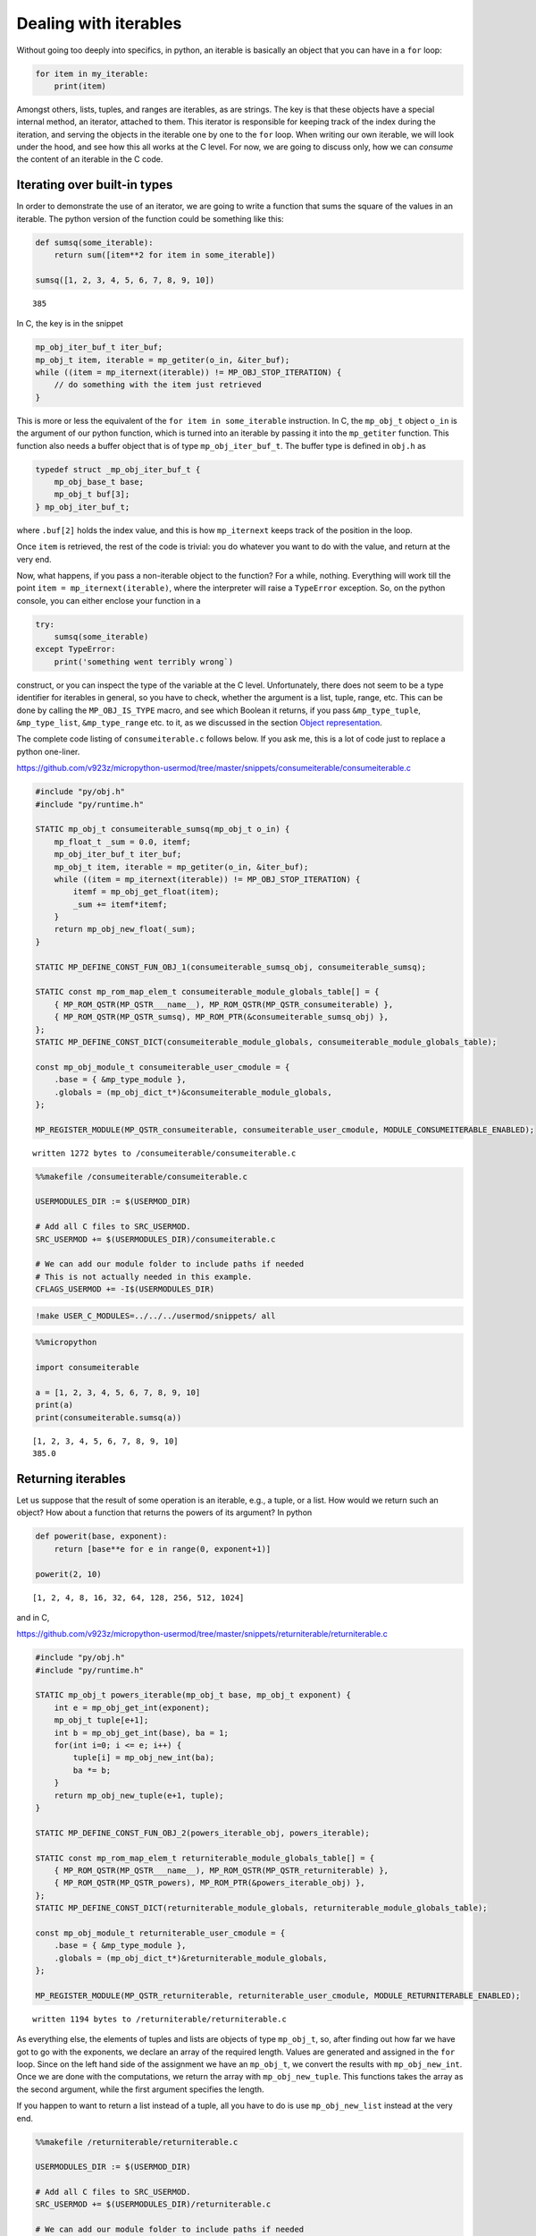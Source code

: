 
Dealing with iterables
======================

Without going too deeply into specifics, in python, an iterable is
basically an object that you can have in a ``for`` loop:

.. code:: python

   for item in my_iterable:
       print(item)

Amongst others, lists, tuples, and ranges are iterables, as are strings.
The key is that these objects have a special internal method, an
iterator, attached to them. This iterator is responsible for keeping
track of the index during the iteration, and serving the objects in the
iterable one by one to the ``for`` loop. When writing our own iterable,
we will look under the hood, and see how this all works at the C level.
For now, we are going to discuss only, how we can *consume* the content
of an iterable in the C code.

Iterating over built-in types
-----------------------------

In order to demonstrate the use of an iterator, we are going to write a
function that sums the square of the values in an iterable. The python
version of the function could be something like this:

.. code::

    def sumsq(some_iterable):
        return sum([item**2 for item in some_iterable])
    
    sumsq([1, 2, 3, 4, 5, 6, 7, 8, 9, 10])




.. parsed-literal::

    385



In C, the key is in the snippet

.. code:: c

   mp_obj_iter_buf_t iter_buf;
   mp_obj_t item, iterable = mp_getiter(o_in, &iter_buf);
   while ((item = mp_iternext(iterable)) != MP_OBJ_STOP_ITERATION) {
       // do something with the item just retrieved
   }

This is more or less the equivalent of the ``for item in some_iterable``
instruction. In C, the ``mp_obj_t`` object ``o_in`` is the argument of
our python function, which is turned into an iterable by passing it into
the ``mp_getiter`` function. This function also needs a buffer object
that is of type ``mp_obj_iter_buf_t``. The buffer type is defined in
``obj.h`` as

.. code:: c

   typedef struct _mp_obj_iter_buf_t {
       mp_obj_base_t base;
       mp_obj_t buf[3];
   } mp_obj_iter_buf_t;

where ``.buf[2]`` holds the index value, and this is how ``mp_iternext``
keeps track of the position in the loop.

Once ``item`` is retrieved, the rest of the code is trivial: you do
whatever you want to do with the value, and return at the very end.

Now, what happens, if you pass a non-iterable object to the function?
For a while, nothing. Everything will work till the point
``item = mp_iternext(iterable)``, where the interpreter will raise a
``TypeError`` exception. So, on the python console, you can either
enclose your function in a

.. code:: python

   try:
       sumsq(some_iterable)
   except TypeError:
       print('something went terribly wrong`)

construct, or you can inspect the type of the variable at the C level.
Unfortunately, there does not seem to be a type identifier for iterables
in general, so you have to check, whether the argument is a list, tuple,
range, etc. This can be done by calling the ``MP_OBJ_IS_TYPE`` macro,
and see which Boolean it returns, if you pass ``&mp_type_tuple``,
``&mp_type_list``, ``&mp_type_range`` etc. to it, as we discussed in the
section `Object representation <#Object-representation>`__.

The complete code listing of ``consumeiterable.c`` follows below. If you
ask me, this is a lot of code just to replace a python one-liner.

https://github.com/v923z/micropython-usermod/tree/master/snippets/consumeiterable/consumeiterable.c

.. code::
        

	#include "py/obj.h"
	#include "py/runtime.h"
	
	STATIC mp_obj_t consumeiterable_sumsq(mp_obj_t o_in) {
	    mp_float_t _sum = 0.0, itemf;
	    mp_obj_iter_buf_t iter_buf;
	    mp_obj_t item, iterable = mp_getiter(o_in, &iter_buf);
	    while ((item = mp_iternext(iterable)) != MP_OBJ_STOP_ITERATION) {
	        itemf = mp_obj_get_float(item);
	        _sum += itemf*itemf;
	    }
	    return mp_obj_new_float(_sum);
	}
	
	STATIC MP_DEFINE_CONST_FUN_OBJ_1(consumeiterable_sumsq_obj, consumeiterable_sumsq);
	
	STATIC const mp_rom_map_elem_t consumeiterable_module_globals_table[] = {
	    { MP_ROM_QSTR(MP_QSTR___name__), MP_ROM_QSTR(MP_QSTR_consumeiterable) },
	    { MP_ROM_QSTR(MP_QSTR_sumsq), MP_ROM_PTR(&consumeiterable_sumsq_obj) },
	};
	STATIC MP_DEFINE_CONST_DICT(consumeiterable_module_globals, consumeiterable_module_globals_table);
	
	const mp_obj_module_t consumeiterable_user_cmodule = {
	    .base = { &mp_type_module },
	    .globals = (mp_obj_dict_t*)&consumeiterable_module_globals,
	};
	
	MP_REGISTER_MODULE(MP_QSTR_consumeiterable, consumeiterable_user_cmodule, MODULE_CONSUMEITERABLE_ENABLED);

.. parsed-literal::

    written 1272 bytes to /consumeiterable/consumeiterable.c


.. code::

    %%makefile /consumeiterable/consumeiterable.c
    
    USERMODULES_DIR := $(USERMOD_DIR)
    
    # Add all C files to SRC_USERMOD.
    SRC_USERMOD += $(USERMODULES_DIR)/consumeiterable.c
    
    # We can add our module folder to include paths if needed
    # This is not actually needed in this example.
    CFLAGS_USERMOD += -I$(USERMODULES_DIR)

.. code::

    !make USER_C_MODULES=../../../usermod/snippets/ all

.. code::

    %%micropython
    
    import consumeiterable
    
    a = [1, 2, 3, 4, 5, 6, 7, 8, 9, 10]
    print(a)
    print(consumeiterable.sumsq(a))


.. parsed-literal::

    [1, 2, 3, 4, 5, 6, 7, 8, 9, 10]
    385.0
    
    


Returning iterables
-------------------

Let us suppose that the result of some operation is an iterable, e.g., a
tuple, or a list. How would we return such an object? How about a
function that returns the powers of its argument? In python

.. code::

    def powerit(base, exponent):
        return [base**e for e in range(0, exponent+1)]
    
    powerit(2, 10)




.. parsed-literal::

    [1, 2, 4, 8, 16, 32, 64, 128, 256, 512, 1024]



and in C,

https://github.com/v923z/micropython-usermod/tree/master/snippets/returniterable/returniterable.c

.. code::
        

	#include "py/obj.h"
	#include "py/runtime.h"
	
	STATIC mp_obj_t powers_iterable(mp_obj_t base, mp_obj_t exponent) {
	    int e = mp_obj_get_int(exponent);
	    mp_obj_t tuple[e+1];
	    int b = mp_obj_get_int(base), ba = 1;
	    for(int i=0; i <= e; i++) {
	        tuple[i] = mp_obj_new_int(ba);
	        ba *= b;
	    }
	    return mp_obj_new_tuple(e+1, tuple);
	}
	
	STATIC MP_DEFINE_CONST_FUN_OBJ_2(powers_iterable_obj, powers_iterable);
	
	STATIC const mp_rom_map_elem_t returniterable_module_globals_table[] = {
	    { MP_ROM_QSTR(MP_QSTR___name__), MP_ROM_QSTR(MP_QSTR_returniterable) },
	    { MP_ROM_QSTR(MP_QSTR_powers), MP_ROM_PTR(&powers_iterable_obj) },
	};
	STATIC MP_DEFINE_CONST_DICT(returniterable_module_globals, returniterable_module_globals_table);
	
	const mp_obj_module_t returniterable_user_cmodule = {
	    .base = { &mp_type_module },
	    .globals = (mp_obj_dict_t*)&returniterable_module_globals,
	};
	
	MP_REGISTER_MODULE(MP_QSTR_returniterable, returniterable_user_cmodule, MODULE_RETURNITERABLE_ENABLED);

.. parsed-literal::

    written 1194 bytes to /returniterable/returniterable.c


As everything else, the elements of tuples and lists are objects of type
``mp_obj_t``, so, after finding out how far we have got to go with the
exponents, we declare an array of the required length. Values are
generated and assigned in the ``for`` loop. Since on the left hand side
of the assignment we have an ``mp_obj_t``, we convert the results with
``mp_obj_new_int``. Once we are done with the computations, we return
the array with ``mp_obj_new_tuple``. This functions takes the array as
the second argument, while the first argument specifies the length.

If you happen to want to return a list instead of a tuple, all you have
to do is use ``mp_obj_new_list`` instead at the very end.

.. code::

    %%makefile /returniterable/returniterable.c
    
    USERMODULES_DIR := $(USERMOD_DIR)
    
    # Add all C files to SRC_USERMOD.
    SRC_USERMOD += $(USERMODULES_DIR)/returniterable.c
    
    # We can add our module folder to include paths if needed
    # This is not actually needed in this example.
    CFLAGS_USERMOD += -I$(USERMODULES_DIR)

.. code::

    !make USER_C_MODULES=../../../usermod/snippets/ all

.. code::

    %%micropython
    
    import returniterable
    print(returniterable.powers(3, 10))


.. parsed-literal::

    (1, 3, 9, 27, 81, 243, 729, 2187, 6561, 19683, 59049)
    
    


Creating iterables
------------------

Having seen how we can consume the elements in an iterable, it is time
to explore what this ``.getiter`` magic is doing. So, let us create a
new type, ``itarray``, and make it iterable! This new type will have a
constructor method,\ ``square``, generating 16-bit integers, where the
values are simply the squares of the indices, i.e., 1, 4, 9, 16… We are
interested only in the iterability of the object, and for this reason,
we will implement only the ``.getiter`` special method, and skip
``.binary_op``, and ``.unary_op``. If needed, these can easily be added
based on the discussion in Special methods of classes.

Before listing the complete code, we discuss the relevant code snippets.
The first chunk is the assignment of ``.getiter`` in the
``iterable_array_type`` structure. ``.getiter`` will be made equal to a
function called ``iterarray_getiter``, which simply returns
``mp_obj_new_itarray_iterator``. Why can’t we simply assign
``mp_obj_new_itarray_iterator``, instead of wrapping it in
``iterarray_getiter``? The reason for that is that ``iterarray_getiter``
has a strict signature, and we want to pass an extra argument, 0. This
is nothing but the very first index in the sequence.

.. code:: c

   STATIC mp_obj_t itarray_getiter(mp_obj_t o_in, mp_obj_iter_buf_t *iter_buf) {
       return mp_obj_new_itarray_iterator(o_in, 0, iter_buf);
   }

   const mp_obj_type_t iterable_array_type = {
       { &mp_type_type },
       .name = MP_QSTR_itarray,
       .print = itarray_print,
       .make_new = itarray_make_new,
       .getiter = itarray_getiter,
   };

So, it appears that we have to scrutinise
``mp_obj_new_itarray_iterator``. This is a special object type in
micropython, with a base type of ``mp_type_polymorph_iter``. In
addition, it holds a pointer to the ``__next__`` method, which is
``itarray_iternext`` in this case, stores a pointer to the variable (the
one that we are iterating over), and the current index (which we
initialised to 0 in ``mp_obj_new_itarray_iterator``).

.. code:: c

   mp_obj_t mp_obj_new_itarray_iterator(mp_obj_t itarray, size_t cur, mp_obj_iter_buf_t *iter_buf) {
       assert(sizeof(mp_obj_itarray_it_t) <= sizeof(mp_obj_iter_buf_t));
       mp_obj_itarray_it_t *o = (mp_obj_itarray_it_t*)iter_buf;
       o->base.type = &mp_type_polymorph_iter;
       o->iternext = itarray_iternext;
       o->itarray = itarray;
       o->cur = cur;
       return MP_OBJ_FROM_PTR(o);
   }

``mp_obj_new_itarray_iterator`` is not much more than a declaration and
assignments. The object that we return is of type
``mp_obj_itarray_it_t``, which has the above-mentioned structure

.. code:: c

   // itarray iterator
   typedef struct _mp_obj_itarray_it_t {
       mp_obj_base_t base;
       mp_fun_1_t iternext;
       mp_obj_t itarray;
       size_t cur;
   } mp_obj_itarray_it_t;

   mp_obj_t itarray_iternext(mp_obj_t self_in) {
       mp_obj_itarray_it_t *self = MP_OBJ_TO_PTR(self_in);
       itarray_obj_t *itarray = MP_OBJ_TO_PTR(self->itarray);
       if (self->cur < itarray->len) {
           // read the current value
           uint16_t *arr = itarray->elements;
           mp_obj_t o_out = MP_OBJ_NEW_SMALL_INT(arr[self->cur]);
           self->cur += 1;
           return o_out;
       } else {
           return MP_OBJ_STOP_ITERATION;
       }
   }

Now, the complete code in one chunk:

https://github.com/v923z/micropython-usermod/tree/master/snippets/makeiterable/makeiterable.c

.. code::
        

	#include <stdlib.h>
	#include "py/obj.h"
	#include "py/runtime.h"
	
	typedef struct _itarray_obj_t {
	    mp_obj_base_t base;
	    mp_fun_1_t iternext;
	    uint16_t *elements;
	    size_t len;
	} itarray_obj_t;
	
	const mp_obj_type_t iterable_array_type;
	mp_obj_t mp_obj_new_itarray_iterator(mp_obj_t , size_t , mp_obj_iter_buf_t *);
	
	STATIC void itarray_print(const mp_print_t *print, mp_obj_t self_in, mp_print_kind_t kind) {
	    (void)kind;
	    itarray_obj_t *self = MP_OBJ_TO_PTR(self_in);
	    printf("itarray: ");
	    for(uint16_t i=0; i < self->len; i++) {
	        printf("%d ", self->elements[i]);
	    }
	    printf("\n");
	}
	
	STATIC mp_obj_t itarray_make_new(const mp_obj_type_t *type, size_t n_args, size_t n_kw, const mp_obj_t *args) {
	    mp_arg_check_num(n_args, n_kw, 1, 1, true);
	    itarray_obj_t *self = m_new_obj(itarray_obj_t);
	    self->base.type = &iterable_array_type;
	    self->len = mp_obj_get_int(args[0]);
	    uint16_t *arr = malloc(self->len * sizeof(uint16_t));
	    for(uint16_t i=0; i < self->len; i++) {
	        arr[i] = i*i;
	    }
	    self->elements = arr;
	    return MP_OBJ_FROM_PTR(self);
	}
	
	STATIC mp_obj_t itarray_getiter(mp_obj_t o_in, mp_obj_iter_buf_t *iter_buf) {
	    return mp_obj_new_itarray_iterator(o_in, 0, iter_buf);
	}
	
	const mp_obj_type_t iterable_array_type = {
	    { &mp_type_type },
	    .name = MP_QSTR_itarray,
	    .print = itarray_print,
	    .make_new = itarray_make_new,
	    .getiter = itarray_getiter,
	};
	
	STATIC const mp_rom_map_elem_t makeiterable_module_globals_table[] = {
	    { MP_ROM_QSTR(MP_QSTR___name__), MP_ROM_QSTR(MP_QSTR_makeiterable) },
	    { MP_OBJ_NEW_QSTR(MP_QSTR_square), (mp_obj_t)&iterable_array_type },	
	};
	STATIC MP_DEFINE_CONST_DICT(makeiterable_module_globals, makeiterable_module_globals_table);
	
	const mp_obj_module_t makeiterable_user_cmodule = {
	    .base = { &mp_type_module },
	    .globals = (mp_obj_dict_t*)&makeiterable_module_globals,
	};
	
	MP_REGISTER_MODULE(MP_QSTR_makeiterable, makeiterable_user_cmodule, MODULE_MAKEITERABLE_ENABLED);
	
	// itarray iterator
	typedef struct _mp_obj_itarray_it_t {
	    mp_obj_base_t base;
	    mp_fun_1_t iternext;
	    mp_obj_t itarray;
	    size_t cur;
	} mp_obj_itarray_it_t;
	
	mp_obj_t itarray_iternext(mp_obj_t self_in) {
	    mp_obj_itarray_it_t *self = MP_OBJ_TO_PTR(self_in);
	    itarray_obj_t *itarray = MP_OBJ_TO_PTR(self->itarray);
	    if (self->cur < itarray->len) {
	        // read the current value
	        uint16_t *arr = itarray->elements;
	        mp_obj_t o_out = MP_OBJ_NEW_SMALL_INT(arr[self->cur]);
	        self->cur += 1;
	        return o_out;
	    } else {
	        return MP_OBJ_STOP_ITERATION;
	    }
	}
	
	mp_obj_t mp_obj_new_itarray_iterator(mp_obj_t itarray, size_t cur, mp_obj_iter_buf_t *iter_buf) {
	    assert(sizeof(mp_obj_itarray_it_t) <= sizeof(mp_obj_iter_buf_t));
	    mp_obj_itarray_it_t *o = (mp_obj_itarray_it_t*)iter_buf;
	    o->base.type = &mp_type_polymorph_iter;
	    o->iternext = itarray_iternext;
	    o->itarray = itarray;
	    o->cur = cur;
	    return MP_OBJ_FROM_PTR(o);
	}



.. parsed-literal::

    written code to /makeiterable/makeiterable.c


.. code::

    %%micropython
    
    import makeiterable
    
    a = makeiterable.square(15)
    print(a)
    for j, i in enumerate(a):
        if j == 1: print('%dst element: %d'%(j, i))
        elif j == 2: print('%dnd element: %d'%(j, i))
        elif j == 3: print('%drd element: %d'%(j, i))
        else:
            print('%dth element: %d'%(j, i))


.. parsed-literal::

    itarray: 0 1 4 9 16 25 36 49 64 81 100 121 144 169 196 
    
    0th element: 0
    1st element: 1
    2nd element: 4
    3rd element: 9
    4th element: 16
    5th element: 25
    6th element: 36
    7th element: 49
    8th element: 64
    9th element: 81
    10th element: 100
    11th element: 121
    12th element: 144
    13th element: 169
    14th element: 196
    


Subscripts
----------

We now know, how we construct something that can be passed to a ``for``
loop. This is a good start. But iterables have other very useful
properties. For instance, have you ever wondered, what actually happens
in the following snippet?

.. code::

    a = 'micropython'
    a[5]




.. parsed-literal::

    'p'



``a`` is a string, therefore, an iterable. Where does the interpreter
know from, that it has got to return ``p``, when asked for ``a[5]``? Or
have you ever been curious to know, how the interpreter replaces ``p``
by ``q``, if

.. code::

    a = [c for c in 'micropyton']
    a[5] = 'q'
    a




.. parsed-literal::

    ['m', 'i', 'c', 'r', 'o', 'q', 'y', 't', 'o', 'n']



is passed to it? If so, then it is your lucky day, because we are going
to make our iterable class be able to deal with such requests.

The code snippets above rely on a single special method, the
subscription. In the C code of micropython, this method is called
``.subscr``, and it should be assigned to in the class declaration,
i.e., if we take ``makeiterable.c`` as our basis for the following
discussion, then we would have to extend the ``iterable_array_type`` as

.. code:: c

   const mp_obj_type_t iterable_array_type {
       ...
       .subscr = itarray_subscr
   }

where the signature of ``itarray_subscr`` has the form

.. code:: c

   STATIC mp_obj_t itarray_subscr(mp_obj_t self_in, mp_obj_t index, mp_obj_t value)

If ``.subscr`` is not implemented, but you are daring enough to call

.. code:: python

   >>> a[5]

all the same, then the interpreter is going to throw a ``TypeError``:

.. code:: pytb

   Traceback (most recent call last):
     File "<stdin>", line 1, in <module>
   TypeError: 'itarray' object isn't subscriptable

So, what happens in the method that we assigned in
``iterable_array_type``? A possible scenario is given below:

.. code:: c

   STATIC mp_obj_t subitarray_subscr(mp_obj_t self_in, mp_obj_t index, mp_obj_t value) {
       subitarray_obj_t *self = MP_OBJ_TO_PTR(self_in);
       size_t idx = mp_obj_get_int(index);
       if(self->len <= idx) {
           mp_raise_ValueError("index is out of range");
       }
       if (value == MP_OBJ_SENTINEL) { // simply return the value at index, no assignment      
           return MP_OBJ_NEW_SMALL_INT(self->elements[idx]);
       } else { // value was passed, replace the element at index
           self->elements[idx] = mp_obj_get_int(value);
       }
       return mp_const_none;
   }

``subitarray_subscr`` takes three arguments: the first is the instance
on which the method is called, i.e., ``self``. The second is the index,
i.e., what stands in []. And finally, the third argument is the value.
This is what we assign to the element at index ``idx``, or, when we do
not assign anything (i.e., when we *load* a value from the iterable),
then ``value`` takes on a special value. If we have

.. code:: python

   >>> a[5]

on the python console, then the interpreter will automatically assign
``value = MP_OBJ_SENTINEL`` (this is defined in ``obj.h``), so that,
though we did not explicitly set anything to it, we can still inspect
``value``. This is what happens, when we evaluate
``value == MP_OBJ_SENTINEL``: if this statement is true, then we query
for ``a[5]``. Note that we also implemented some very rudimentary error
checking: we raise an ``IndexError``, whenever the index is out of
range. We do this by calling

.. code:: c

   mp_raise_msg(&mp_type_IndexError, "index is out of range");

For a thorough discussion on how to raise exceptions see the Section
`Error handling <#Error-handling>`__.

There is one more thing that we should notice: at the very beginning of
the function, in the line

.. code:: c

   size_t idx = mp_obj_get_int(index);

we call ``mp_obj_get_int``. This means that any python object with an
integer value is a valid argument, i.e., the following instruction would
still work

.. code::

    %%micropython
    
    a = 'micropython'
    b = 5
    print(a[b])


.. parsed-literal::

    p
    
    


For compiling, here is the complete code:

https://github.com/v923z/micropython-usermod/tree/master/snippets/subscriptiterable/subscriptiterable.c

.. code::
        

	#include <stdlib.h>
	#include "py/obj.h"
	#include "py/runtime.h"
	
	typedef struct _subitarray_obj_t {
	    mp_obj_base_t base;
	    mp_fun_1_t iternext;
	    uint16_t *elements;
	    size_t len;
	} subitarray_obj_t;
	
	const mp_obj_type_t subiterable_array_type;
	mp_obj_t mp_obj_new_subitarray_iterator(mp_obj_t , size_t , mp_obj_iter_buf_t *);
	
	STATIC void subitarray_print(const mp_print_t *print, mp_obj_t self_in, mp_print_kind_t kind) {
	    (void)kind;
	    subitarray_obj_t *self = MP_OBJ_TO_PTR(self_in);
	    printf("subitarray: ");
	    for(uint16_t i=0; i < self->len; i++) {
	        printf("%d ", self->elements[i]);
	    }
	    printf("\n");
	}
	
	STATIC mp_obj_t subitarray_make_new(const mp_obj_type_t *type, size_t n_args, size_t n_kw, const mp_obj_t *args) {
	    mp_arg_check_num(n_args, n_kw, 1, 1, true);
	    subitarray_obj_t *self = m_new_obj(subitarray_obj_t);
	    self->base.type = &subiterable_array_type;
	    self->len = mp_obj_get_int(args[0]);
	    uint16_t *arr = malloc(self->len * sizeof(uint16_t));
	    for(uint16_t i=0; i < self->len; i++) {
	        arr[i] = i*i;
	    }
	    self->elements = arr;
	    return MP_OBJ_FROM_PTR(self);
	}
	
	STATIC mp_obj_t subitarray_getiter(mp_obj_t o_in, mp_obj_iter_buf_t *iter_buf) {
	    return mp_obj_new_subitarray_iterator(o_in, 0, iter_buf);
	}
	
	STATIC mp_obj_t subitarray_subscr(mp_obj_t self_in, mp_obj_t index, mp_obj_t value) {
	    subitarray_obj_t *self = MP_OBJ_TO_PTR(self_in);
	    size_t idx = mp_obj_get_int(index);
	    if(self->len <= idx) {
	        mp_raise_msg(&mp_type_IndexError, "index is out of range");
	    }
	    if (value == MP_OBJ_SENTINEL) { // simply return the value at index, no assignment
	        return MP_OBJ_NEW_SMALL_INT(self->elements[idx]);
	    } else { // value was passed, replace the element at index
	        self->elements[idx] = mp_obj_get_int(value);
	    }
	    return mp_const_none;
	}
	
	const mp_obj_type_t subiterable_array_type = {
	    { &mp_type_type },
	    .name = MP_QSTR_subitarray,
	    .print = subitarray_print,
	    .make_new = subitarray_make_new,
	    .getiter = subitarray_getiter,
	    .subscr = subitarray_subscr,
	};
	
	STATIC const mp_rom_map_elem_t subscriptiterable_module_globals_table[] = {
	    { MP_ROM_QSTR(MP_QSTR___name__), MP_ROM_QSTR(MP_QSTR_subscriptiterable) },
	    { MP_OBJ_NEW_QSTR(MP_QSTR_square), (mp_obj_t)&subiterable_array_type },
	};
	STATIC MP_DEFINE_CONST_DICT(subscriptiterable_module_globals, subscriptiterable_module_globals_table);
	
	const mp_obj_module_t subscriptiterable_user_cmodule = {
	    .base = { &mp_type_module },
	    .globals = (mp_obj_dict_t*)&subscriptiterable_module_globals,
	};
	
	MP_REGISTER_MODULE(MP_QSTR_subscriptiterable, subscriptiterable_user_cmodule, MODULE_SUBSCRIPTITERABLE_ENABLED);
	
	// itarray iterator
	typedef struct _mp_obj_subitarray_it_t {
	    mp_obj_base_t base;
	    mp_fun_1_t iternext;
	    mp_obj_t subitarray;
	    size_t cur;
	} mp_obj_subitarray_it_t;
	
	mp_obj_t subitarray_iternext(mp_obj_t self_in) {
	    mp_obj_subitarray_it_t *self = MP_OBJ_TO_PTR(self_in);
	    subitarray_obj_t *subitarray = MP_OBJ_TO_PTR(self->subitarray);
	    if (self->cur < subitarray->len) {
	        // read the current value
	        uint16_t *arr = subitarray->elements;
	        mp_obj_t o_out = MP_OBJ_NEW_SMALL_INT(arr[self->cur]);
	        self->cur += 1;
	        return o_out;
	    } else {
	        return MP_OBJ_STOP_ITERATION;
	    }
	}
	
	mp_obj_t mp_obj_new_subitarray_iterator(mp_obj_t subitarray, size_t cur, mp_obj_iter_buf_t *iter_buf) {
	    assert(sizeof(mp_obj_subitarray_it_t) <= sizeof(mp_obj_iter_buf_t));
	    mp_obj_subitarray_it_t *o = (mp_obj_subitarray_it_t*)iter_buf;
	    o->base.type = &mp_type_polymorph_iter;
	    o->iternext = subitarray_iternext;
	    o->subitarray = subitarray;
	    o->cur = cur;
	    return MP_OBJ_FROM_PTR(o);
	}

.. parsed-literal::

    written 3962 bytes to /subscriptiterable/subscriptiterable.c


.. code::

    %%makefile /subscriptiterable/subscriptiterable.c
    
    USERMODULES_DIR := $(USERMOD_DIR)
    
    # Add all C files to SRC_USERMOD.
    SRC_USERMOD += $(USERMODULES_DIR)/subscriptiterable.c
    
    # We can add our module folder to include paths if needed
    # This is not actually needed in this example.
    CFLAGS_USERMOD += -I$(USERMODULES_DIR)

.. code::

    !make USER_C_MODULES=../../../usermod/snippets/ all > /dev/null

.. code::

    %%micropython
    
    import subscriptiterable
    a = subscriptiterable.square(15)
    print(a)
    print('the third element is %d'%a[3])
    b = 3+7
    a[b] = 0
    print(a)


.. parsed-literal::

    subitarray: 0 1 4 9 16 25 36 49 64 81 100 121 144 169 196 
    
    the third element is 9
    subitarray: 0 1 4 9 16 25 36 49 64 81 0 121 144 169 196 
    
    
    


Index reversing
~~~~~~~~~~~~~~~

Now, the code above works for non-negative indices, but in python it is
quite customary to have something like

.. code::

    a = 'micropython'
    a[-2]




.. parsed-literal::

    'o'



which is equivalent to querying for the last but one element (second
from the right) in the iterable. Knowing how long the iterable is (this
is stored in ``self->len``), it is a trivial matter to modify our code
in such a way that it can return the values at negative indices.

Slicing
-------

In the previous two sections we have worked with single elements of an
iterable. But python wouldn’t be python without slices. Slices are index
ranges specified in a ``start:end:step`` format. Taking our earlier
example, we can print every second character in ``micropython`` by

.. code::

    a = 'micropython'
    a[0:8:2]




.. parsed-literal::

    'mcoy'



This behaviour is also part of the ``.subscr`` special method. Let us
implement it, shall we? In order to simplify the discussion, we will
treat one case only: returning values, and we return a new instance of
the array, if a slice was requested, while a single number, if we passed
a single index.

Since we want to return an array if the indices stem from a slice, we
split our original ``subscriptitarray_make_new`` function, and separate
those parts that reserve space for the array from those that do the
assignments.

It shouldn’t come as a surprise that we have to modify the function that
was hooked up to ``.subscr``. Let us take a look at the following
snippet:

.. code:: c

   STATIC mp_obj_t sliceitarray_subscr(mp_obj_t self_in, mp_obj_t index, mp_obj_t value) {
       sliceitarray_obj_t *self = MP_OBJ_TO_PTR(self_in);
       if (value == MP_OBJ_SENTINEL) { // simply return the values at index, no assignment

   #if MICROPY_PY_BUILTINS_SLICE
           if (MP_OBJ_IS_TYPE(index, &mp_type_slice)) {
               mp_bound_slice_t slice;
               mp_seq_get_fast_slice_indexes(self->len, index, &slice);
               uint16_t len = (slice.stop - slice.start) / slice.step;
               sliceitarray_obj_t *res = create_new_sliceitarray(len);
               for(size_t i=0; i < len; i++) {
                   res->elements[i] = self->elements[slice.start+i*slice.step];
               }
               return MP_OBJ_FROM_PTR(res);
           }
   #endif
           // we have a single index, return a single number
           size_t idx = mp_obj_get_int(index);
           return MP_OBJ_NEW_SMALL_INT(self->elements[idx]);
       } else { // do not deal with assignment, bail out
           return mp_const_none;
       }
       return mp_const_none;
   }

As advertised, we treat only the case, when ``value`` is empty, i.e., it
is equal to an ``MP_OBJ_SENTINEL``. Now, there is no point in trying to
read out the parameters of a slice, if the slice object is not even
defined, is there? This is the case for the minimal ports. So, in order
to prevent nasty things from happening, we insert the ``#if/#endif``
macro with the parameter ``MICROPY_PY_BUILTINS_SLICE``. Provided that
``MICROPY_PY_BUILTINS_SLICE`` is defined, we inspect the index, and find
out if it is a slice by calling

.. code:: c

   MP_OBJ_IS_TYPE(index, &mp_type_slice)

If so, we attempt to load the slice parameters into the ``slice`` object
with

.. code:: c

   mp_seq_get_fast_slice_indexes(self->len, index, &slice)

The function ``mp_seq_get_fast_slice_indexes`` returns Boolean ``true``,
if the increment in the slice is 1, and ``false`` otherwise. For the
goal that we are trying to pursue here, it doesn’t matter what the step
size is, so we don’t care about the return value. But the main purpose
of the function is actually something different: the function expands
the ``start:end:step`` slice into a triplet, and it does so, even if one
or two of the slice parameters are missing. So, ``start::step``,
``start::``, ``:end:step`` etc. will also work. In fact, this is why we
have to pass the length of the array: ``self->len`` will be substituted,
if the ``:end:`` parameter is missing.

Equipped with the values of ``slice.start``, ``slice.stop``, and
``slice.step``, we can determine the length of the new array, and assign
the values in the ``for`` loop.

https://github.com/v923z/micropython-usermod/tree/master/snippets/sliceiterable/sliceiterable.c

.. code::
        

	#include <stdlib.h>
	#include "py/obj.h"
	#include "py/runtime.h"
	
	typedef struct _sliceitarray_obj_t {
	    mp_obj_base_t base;
	    mp_fun_1_t iternext;
	    uint16_t *elements;
	    size_t len;
	} sliceitarray_obj_t;
	
	const mp_obj_type_t sliceiterable_array_type;
	mp_obj_t mp_obj_new_sliceitarray_iterator(mp_obj_t , size_t , mp_obj_iter_buf_t *);
	
	STATIC void sliceitarray_print(const mp_print_t *print, mp_obj_t self_in, mp_print_kind_t kind) {
	    (void)kind;
	    sliceitarray_obj_t *self = MP_OBJ_TO_PTR(self_in);
	    printf("sliceitarray: ");
	    for(uint16_t i=0; i < self->len; i++) {
	        printf("%d ", self->elements[i]);
	    }
	    printf("\n");
	}
	
	sliceitarray_obj_t *create_new_sliceitarray(uint16_t len) {
	    sliceitarray_obj_t *self = m_new_obj(sliceitarray_obj_t);
	    self->base.type = &sliceiterable_array_type;
	    self->len = len;
	    uint16_t *arr = malloc(self->len * sizeof(uint16_t));
	    self->elements = arr;
	    return self;
	}
	
	STATIC mp_obj_t sliceitarray_make_new(const mp_obj_type_t *type, size_t n_args, size_t n_kw, const mp_obj_t *args) {
	    mp_arg_check_num(n_args, n_kw, 1, 1, true);
	    sliceitarray_obj_t *self = create_new_sliceitarray(mp_obj_get_int(args[0]));
	    for(uint16_t i=0; i < self->len; i++) {
	        self->elements[i] = i*i;
	    }
	    return MP_OBJ_FROM_PTR(self);
	}
	
	STATIC mp_obj_t sliceitarray_getiter(mp_obj_t o_in, mp_obj_iter_buf_t *iter_buf) {
	    return mp_obj_new_sliceitarray_iterator(o_in, 0, iter_buf);
	}
	
	STATIC mp_obj_t sliceitarray_subscr(mp_obj_t self_in, mp_obj_t index, mp_obj_t value) {
	    sliceitarray_obj_t *self = MP_OBJ_TO_PTR(self_in);
	    if (value == MP_OBJ_SENTINEL) { // simply return the values at index, no assignment
	
	#if MICROPY_PY_BUILTINS_SLICE
	        if (MP_OBJ_IS_TYPE(index, &mp_type_slice)) {
	            mp_bound_slice_t slice;
	            mp_seq_get_fast_slice_indexes(self->len, index, &slice);
	            printf("start: %ld, stop: %ld, step: %ld\n", slice.start, slice.stop, slice.step);
	            uint16_t len = (slice.stop - slice.start) / slice.step;
	            sliceitarray_obj_t *res = create_new_sliceitarray(len);
	            for(size_t i=0; i < len; i++) {
	                res->elements[i] = self->elements[slice.start+i*slice.step];
	            }
	            return MP_OBJ_FROM_PTR(res);
	        }
	#endif
	        // we have a single index, return a single number
	        size_t idx = mp_obj_get_int(index);
	        return MP_OBJ_NEW_SMALL_INT(self->elements[idx]);
	    } else { // do not deal with assignment, bail out
	        return mp_const_none;
	    }
	    return mp_const_none;
	}
	
	const mp_obj_type_t sliceiterable_array_type = {
	    { &mp_type_type },
	    .name = MP_QSTR_sliceitarray,
	    .print = sliceitarray_print,
	    .make_new = sliceitarray_make_new,
	    .getiter = sliceitarray_getiter,
	    .subscr = sliceitarray_subscr,
	};
	
	STATIC const mp_rom_map_elem_t sliceiterable_module_globals_table[] = {
	    { MP_ROM_QSTR(MP_QSTR___name__), MP_ROM_QSTR(MP_QSTR_sliceiterable) },
	    { MP_OBJ_NEW_QSTR(MP_QSTR_square), (mp_obj_t)&sliceiterable_array_type },
	};
	STATIC MP_DEFINE_CONST_DICT(sliceiterable_module_globals, sliceiterable_module_globals_table);
	
	const mp_obj_module_t sliceiterable_user_cmodule = {
	    .base = { &mp_type_module },
	    .globals = (mp_obj_dict_t*)&sliceiterable_module_globals,
	};
	
	MP_REGISTER_MODULE(MP_QSTR_sliceiterable, sliceiterable_user_cmodule, MODULE_SLICEITERABLE_ENABLED);
	
	// itarray iterator
	typedef struct _mp_obj_sliceitarray_it_t {
	    mp_obj_base_t base;
	    mp_fun_1_t iternext;
	    mp_obj_t sliceitarray;
	    size_t cur;
	} mp_obj_sliceitarray_it_t;
	
	mp_obj_t sliceitarray_iternext(mp_obj_t self_in) {
	    mp_obj_sliceitarray_it_t *self = MP_OBJ_TO_PTR(self_in);
	    sliceitarray_obj_t *sliceitarray = MP_OBJ_TO_PTR(self->sliceitarray);
	    if (self->cur < sliceitarray->len) {
	        // read the current value
	        uint16_t *arr = sliceitarray->elements;
	        mp_obj_t o_out = MP_OBJ_NEW_SMALL_INT(arr[self->cur]);
	        self->cur += 1;
	        return o_out;
	    } else {
	        return MP_OBJ_STOP_ITERATION;
	    }
	}
	
	mp_obj_t mp_obj_new_sliceitarray_iterator(mp_obj_t sliceitarray, size_t cur, mp_obj_iter_buf_t *iter_buf) {
	    assert(sizeof(mp_obj_sliceitarray_it_t) <= sizeof(mp_obj_iter_buf_t));
	    mp_obj_sliceitarray_it_t *o = (mp_obj_sliceitarray_it_t*)iter_buf;
	    o->base.type = &mp_type_polymorph_iter;
	    o->iternext = sliceitarray_iternext;
	    o->sliceitarray = sliceitarray;
	    o->cur = cur;
	    return MP_OBJ_FROM_PTR(o);
	}

.. parsed-literal::

    written 4698 bytes to /sliceiterable/sliceiterable.c


.. code::

    %%makefile /sliceiterable/sliceiterable.c
    
    USERMODULES_DIR := $(USERMOD_DIR)
    
    # Add all C files to SRC_USERMOD.
    SRC_USERMOD += $(USERMODULES_DIR)/sliceiterable.c
    
    # We can add our module folder to include paths if needed
    # This is not actually needed in this example.
    CFLAGS_USERMOD += -I$(USERMODULES_DIR)

.. code::

    !make USER_C_MODULES=../../../usermod/snippets/ all

.. code::

    %%micropython 
    
    import sliceiterable
    a = sliceiterable.square(20)
    
    print(a)
    print(a[1:15:3])


.. parsed-literal::

    sliceitarray: 0 1 4 9 16 25 36 49 64 81 100 121 144 169 196 225 256 289 324 361 
    
    start: 1, stop: 15, step: 3
    sliceitarray: 1 16 49 100 
    
    
    


A word of caution is in order here: if the step size is negative, the
array is reversed. This means that ``slice.start`` is larger than
``slice.stop``, and when we calculate the length of the new array, we
end up with a negative number. Just saying.
